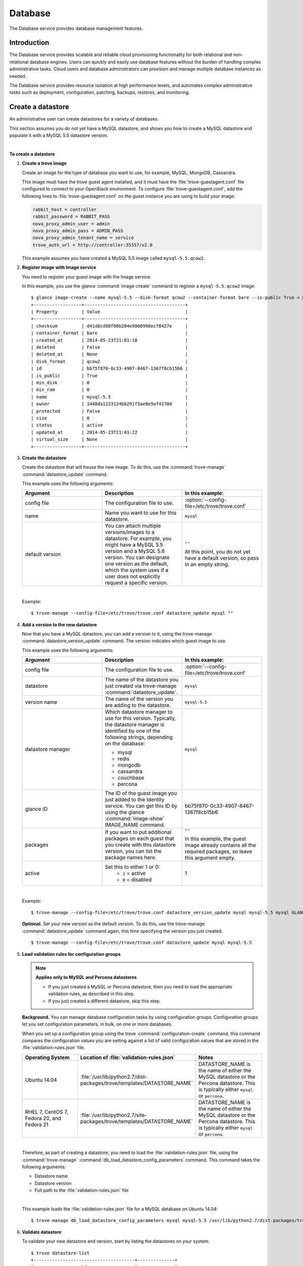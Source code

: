 .. _database:

========
Database
========

The Database service provides database management features.

Introduction
~~~~~~~~~~~~

The Database service provides scalable and reliable cloud
provisioning functionality for both relational and non-relational
database engines. Users can quickly and easily use database features
without the burden of handling complex administrative tasks. Cloud
users and database administrators can provision and manage multiple
database instances as needed.

The Database service provides resource isolation at high performance
levels, and automates complex administrative tasks such as
deployment, configuration, patching, backups, restores, and
monitoring.

Create a datastore
~~~~~~~~~~~~~~~~~~

An administrative user can create datastores for a variety of
databases.

This section assumes you do not yet have a MySQL datastore, and shows
you how to create a MySQL datastore and populate it with a MySQL 5.5
datastore version.

|

**To create a datastore**

#. **Create a trove image**

   Create an image for the type of database you want to use, for
   example, MySQL, MongoDB, Cassandra.

   This image must have the trove guest agent installed, and it must
   have the :file:`trove-guestagent.conf` file configured to connect to
   your OpenStack environment. To configure :file:`trove-guestagent.conf`,
   add the following lines to :file:`trove-guestagent.conf` on the guest
   instance you are using to build your image:

   .. code-block:: ini

      rabbit_host = controller
      rabbit_password = RABBIT_PASS
      nova_proxy_admin_user = admin
      nova_proxy_admin_pass = ADMIN_PASS
      nova_proxy_admin_tenant_name = service
      trove_auth_url = http://controller:35357/v2.0

   This example assumes you have created a MySQL 5.5 image called
   ``mysql-5.5.qcow2``.

#. **Register image with Image service**

   You need to register your guest image with the Image service.

   In this example, you use the glance :command:`image-create`
   command to register a ``mysql-5.5.qcow2`` image::

     $ glance image-create --name mysql-5.5 --disk-format qcow2 --container-format bare --is-public True < mysql-5.5.qcow2
     +------------------+--------------------------------------+
     | Property         | Value                                |
     +------------------+--------------------------------------+
     | checksum         | d41d8cd98f00b204e9800998ecf8427e     |
     | container_format | bare                                 |
     | created_at       | 2014-05-23T21:01:18                  |
     | deleted          | False                                |
     | deleted_at       | None                                 |
     | disk_format      | qcow2                                |
     | id               | bb75f870-0c33-4907-8467-1367f8cb15b6 |
     | is_public        | True                                 |
     | min_disk         | 0                                    |
     | min_ram          | 0                                    |
     | name             | mysql-5.5                            |
     | owner            | 1448da1223124bb291f5ae8e9af4270d     |
     | protected        | False                                |
     | size             | 0                                    |
     | status           | active                               |
     | updated_at       | 2014-05-23T21:01:22                  |
     | virtual_size     | None                                 |
     +------------------+--------------------------------------+

#. **Create the datastore**

   Create the datastore that will house the new image. To do this, use
   the :command:`trove-manage` :command:`datastore_update` command.

   This example uses the following arguments:

   .. list-table::
      :header-rows: 1
      :widths: 20 20 20

      * - Argument
        - Description
        - In this example:
      * - config file
        - The configuration file to use.
        - :option:`--config-file=/etc/trove/trove.conf`
      * - name
        - Name you want to use for this datastore.
        - ``mysql``
      * - default version
        - You can attach multiple versions/images to a datastore. For
          example, you might have a MySQL 5.5 version and a MySQL 5.6
          version. You can designate one version as the default, which
          the system uses if a user does not explicitly request a
          specific version.
        - ``""``

          At this point, you do not yet have a default version, so pass
          in an empty string.

   |

   Example::

    $ trove-manage --config-file=/etc/trove/trove.conf datastore_update mysql ""

#. **Add a version to the new datastore**

   Now that you have a MySQL datastore, you can add a version to it,
   using the trove-manage :command:`datastore_version_update` command.
   The version indicates which guest image to use.

   This example uses the following arguments:

   .. list-table::
      :header-rows: 1
      :widths: 20 20 20

      * - Argument
        - Description
        - In this example:

      * - config file
        - The configuration file to use.
        - :option:`--config-file=/etc/trove/trove.conf`

      * - datastore
        - The name of the datastore you just created via
          trove-manage :command:`datastore_update`.
        - ``mysql``

      * - version name
        - The name of the version you are adding to the datastore.
        - ``mysql-5.5``

      * - datastore manager
        - Which datastore manager to use for this version. Typically,
          the datastore manager is identified by one of the following
          strings, depending on the database:

          * mysql
          * redis
          * mongodb
          * cassandra
          * couchbase
          * percona
        - ``mysql``

      * - glance ID
        - The ID of the guest image you just added to the Identity
          service. You can get this ID by using the glance
          :command:`image-show` IMAGE_NAME command.
        - bb75f870-0c33-4907-8467-1367f8cb15b6

      * - packages
        - If you want to put additional packages on each guest that
          you create with this datastore version, you can list the
          package names here.
        - ``""``

          In this example, the guest image already contains all the
          required packages, so leave this argument empty.

      * - active
        - Set this to either 1 or 0:
           * ``1`` = active
           * ``0`` = disabled
        - 1

   |

   Example::

    $ trove-manage --config-file=/etc/trove/trove.conf datastore_version_update mysql mysql-5.5 mysql GLANCE_ID "" 1

   **Optional.** Set your new version as the default version. To do
   this, use the trove-manage :command:`datastore_update` command again,
   this time specifying the version you just created.

   ::

    $ trove-manage --config-file=/etc/trove/trove.conf datastore_update mysql mysql-5.5

#. **Load validation rules for configuration groups**

   .. note::

     **Applies only to MySQL and Percona datastores**

     * If you just created a MySQL or Percona datastore, then you need
       to load the appropriate validation rules, as described in this
       step.
     * If you just created a different datastore, skip this step.

   **Background.** You can manage database configuration tasks by using
   configuration groups. Configuration groups let you set configuration
   parameters, in bulk, on one or more databases.

   When you set up a configuration group using the trove
   :command:`configuration-create` command, this command compares the configuration
   values you are setting against a list of valid configuration values
   that are stored in the :file:`validation-rules.json` file.

   .. list-table::
      :header-rows: 1
      :widths: 20 20 20

      * - Operating System
        - Location of :file:`validation-rules.json`
        - Notes

      * - Ubuntu 14.04
        - :file:`/usr/lib/python2.7/dist-packages/trove/templates/DATASTORE_NAME`
        - DATASTORE_NAME is the name of either the MySQL datastore or
          the Percona datastore. This is typically either ``mysql``
          or ``percona``.

      * - RHEL 7, CentOS 7, Fedora 20, and Fedora 21
        - :file:`/usr/lib/python2.7/site-packages/trove/templates/DATASTORE_NAME`
        - DATASTORE_NAME is the name of either the MySQL datastore or
          the Percona datastore. This is typically either ``mysql`` or ``percona``.

   |

   Therefore, as part of creating a datastore, you need to load the
   :file:`validation-rules.json` file, using the :command:`trove-manage`
   :command:`db_load_datastore_config_parameters` command. This command
   takes the following arguments:

   * Datastore name
   * Datastore version
   * Full path to the :file:`validation-rules.json` file

   |

   This example loads the :file:`validation-rules.json` file for a MySQL
   database on Ubuntu 14.04::

     $ trove-manage db_load_datastore_config_parameters mysql mysql-5.5 /usr/lib/python2.7/dist-packages/trove/templates/mysql/validation-rules.json

#. **Validate datastore**

   To validate your new datastore and version, start by listing the
   datastores on your system::

     $ trove datastore-list
     +--------------------------------------+--------------+
     |                  id                  |     name     |
     +--------------------------------------+--------------+
     | 10000000-0000-0000-0000-000000000001 | Legacy MySQL |
     | e5dc1da3-f080-4589-a4c2-eff7928f969a |    mysql     |
     +--------------------------------------+--------------+

   Take the ID of the MySQL datastore and pass it in with the
   :command:`datastore-version-list` command::

     $ trove datastore-version-list DATASTORE_ID
     +--------------------------------------+-----------+
     |                  id                  |    name   |
     +--------------------------------------+-----------+
     | 36a6306b-efd8-4d83-9b75-8b30dd756381 | mysql-5.5 |
     +--------------------------------------+-----------+

Configure a cluster
~~~~~~~~~~~~~~~~~~~

An administrative user can configure various characteristics of a
MongoDB cluster.

**Query routers and config servers**

**Background.** Each cluster includes at least one query router and
one config server. Query routers and config servers count against your
quota. When you delete a cluster, the system deletes the associated
query router(s) and config server(s).

**Configuration.** By default, the system creates one query router and
one config server per cluster. You can change this by editing
the :file:`/etc/trove/trove.conf` file. These settings are in the
``mongodb`` section of the file:

.. list-table::
   :header-rows: 1
   :widths: 30 30

   * - Setting
     - Valid values are:

   * - num_config_servers_per_cluster
     - 1 or 3

   * - num_query_routers_per_cluster
     - 1 or 3
